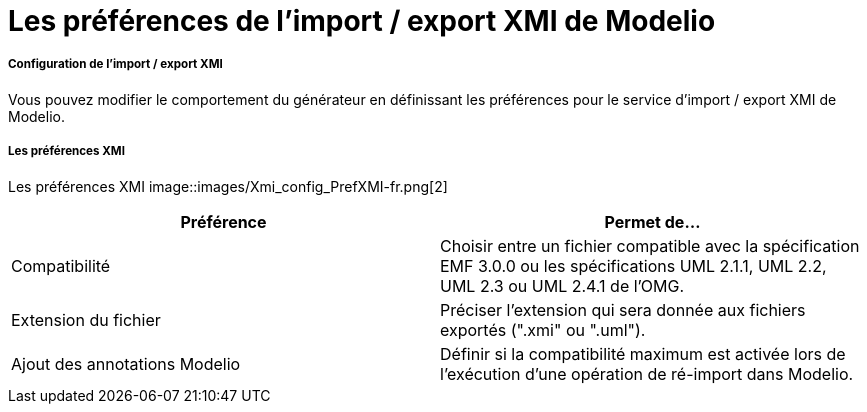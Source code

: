 // Disable all captions for figures.
:!figure-caption:
// Path to the stylesheet files
:stylesdir: .

[[Les-préférences-de-limport-export-XMI-de-Modelio]]

[[les-préférences-de-limport-export-xmi-de-modelio]]
= Les préférences de l'import / export XMI de Modelio

[[Configuration-de-limport-export-XMI]]

[[configuration-de-limport-export-xmi]]
===== Configuration de l'import / export XMI

Vous pouvez modifier le comportement du générateur en définissant les préférences pour le service d'import / export XMI de Modelio.

[[Les-préférences-XMI]]

[[les-préférences-xmi]]
===== Les préférences XMI

Les préférences XMI
image::images/Xmi_config_PrefXMI-fr.png[2]

[cols=",",options="header",]
|===========================================================================================================================================================
|*Préférence* |*Permet de...*
|Compatibilité |Choisir entre un fichier compatible avec la spécification EMF 3.0.0 ou les spécifications UML 2.1.1, UML 2.2, UML 2.3 ou UML 2.4.1 de l'OMG.
|Extension du fichier |Préciser l'extension qui sera donnée aux fichiers exportés (".xmi" ou ".uml").
|Ajout des annotations Modelio |Définir si la compatibilité maximum est activée lors de l'exécution d'une opération de ré-import dans Modelio.
|===========================================================================================================================================================


